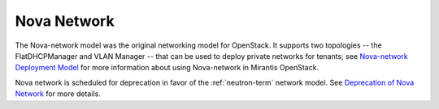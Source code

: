 
.. _nova-network-term:

Nova Network
------------

The Nova-network model was the original networking model for OpenStack.
It supports two topologies -- the FlatDHCPManager and VLAN Manager --
that can be used to deploy private networks for tenants;
see `Nova-network Deployment Model <http://docs.mirantis.com/fuel/fuel-5.0/pre-install-guide.html#nova-network>`_
for more information about using Nova-network in Mirantis OpenStack.

Nova network is scheduled for deprecation
in favor of the :ref:`neutron-term` network model.
See `Deprecation of Nova Network <http://docs.openstack.org/trunk/openstack-ops/content/nova-network-deprecation.html>`_ for more details.
